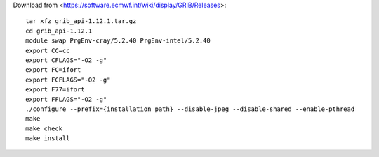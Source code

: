 

Download from <https://software.ecmwf.int/wiki/display/GRIB/Releases>::

  tar xfz grib_api-1.12.1.tar.gz
  cd grib_api-1.12.1
  module swap PrgEnv-cray/5.2.40 PrgEnv-intel/5.2.40
  export CC=cc
  export CFLAGS="-O2 -g"
  export FC=ifort
  export FCFLAGS="-O2 -g"
  export F77=ifort
  export FFLAGS="-O2 -g"
  ./configure --prefix={installation path} --disable-jpeg --disable-shared --enable-pthread
  make
  make check
  make install
